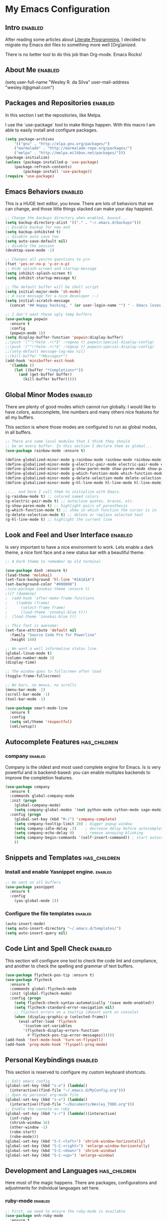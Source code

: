 #+TAGS: enabled noexport has_children

* My Emacs Configuration
  
** Intro 							    :enabled:

After reading some articles about [[https://en.wikipedia.org/wiki/Literate_programming][Literate Programming]], 
I decided to migrate my Emacs dot files to something more well [Org]anized.

There is no better tool to do this job than Org-mode. Emacs Rocks!


** About Me							    :enabled:

(setq user-full-name "Wesley R. da Silva"
      user-mail-address "wesley.it@gmail.com")


** Packages and Repositories					    :enabled:

In this section I set the repositories, like Melpa.

I use the `use-package` tool to make things happen. 
With this macro I am able to easily install and configure
packages.

#+begin_src emacs-lisp
(setq package-archives 
	'(("gnu" . "http://elpa.gnu.org/packages/")
	("marmalade" . "http://marmalade-repo.org/packages/")
	("melpa" . "http://melpa.milkbox.net/packages/")))
(package-initialize)
(unless (package-installed-p 'use-package)
	(package-refresh-contents)
        (package-install 'use-package))
(require 'use-package)
#+end_src


** Emacs Behaviors						    :enabled:

This is a HUGE text editor, you know. There are lots of behaviors that we
can change, and those little things stacked can make your day happiest.

#+begin_src emacs-lisp
;; Change the backups directory when enabled, buuuut...
(setq backup-directory-alist '(("." . "~/.emacs.d/backups")))
;; Disable backup for now and
(setq backup-inhibited t)
;; disable auto save too
(setq auto-save-default nil)
;; disable the session
(desktop-save-mode -1)

;; Changes all yes/no questions to y/n
(fset 'yes-or-no-p 'y-or-n-p)
;; Hide splash-screen and startup-message
(setq inhibit-splash-screen t)
(setq inhibit-startup-message t)

;; The default buffer will be shell script
(setq initial-major-mode 'sh-mode)
;; A nice message for a nice developer :-)
(setq initial-scratch-message 
  (concat "## Happy hacking, " (or user-login-name "") " - Emacs loves you! ##\n\n"))

;; I don't want those ugly temp buffers
(use-package popwin
  :ensure t
  :config
  (popwin-mode 1))
(setq display-buffer-function 'popwin:display-buffer)
;;(push '("^\*helm .+\*$" :regexp t) popwin:special-display-config)
;;(push '("^\*helm-.+\*$" :regexp t) popwin:special-display-config)
;;(setq-default message-log-max nil)
;;(kill-buffer "*Messages*")
(add-hook 'minibuffer-exit-hook
  '(lambda ()
    (let ((buffer "*Completions*"))
      (and (get-buffer buffer)
        (kill-buffer buffer)))))
#+end_src


** Global Minor Modes						    :enabled:

There are plenty of good modes which cannot run globally.
I would like to have colors, autocomplete, line numbers and many
others nice features for all my buffers.

This section is where those modes are configured to run as global
modes, in all buffers.

#+begin_src emacs-lisp
;; There are some local modules that I think they should
;; be on every buffer. In this section I declare them as global...
(use-package rainbow-mode :ensure t)

(define-globalized-minor-mode g-rainbow-mode rainbow-mode rainbow-mode)
(define-globalized-minor-mode g-electric-pair-mode electric-pair-mode electric-pair-mode)
(define-globalized-minor-mode g-show-paren-mode show-paren-mode show-paren-mode)
(define-globalized-minor-mode g-which-function-mode which-function-mode which-function-mode)
(define-globalized-minor-mode g-delete-selection-mode delete-selection-mode delete-selection-mode)
(define-globalized-minor-mode g-hl-line-mode hl-line-mode hl-line-mode)

;;... and here I call them to initialize with Emacs.
(g-rainbow-mode t) ;; colored named colors
(g-electric-pair-mode t) ;; autoclose quotes, braces, etc.
(g-show-paren-mode t) ;; highlight pairs of parenthesis
(g-which-function-mode t) ;; show in which function the cursor is in
(g-delete-selection-mode t) ;; delete or replace selected text
(g-hl-line-mode t) ;; highlight the current line
#+end_src


** Look and Feel and User Interface 				    :enabled:

Is very important to have a nice environment to work.
Lets enable a dark theme, a nice font face and a new
status bar with a beautiful theme.

#+begin_src emacs-lisp
;; A Dark theme to remember my old terminal

(use-package dash :ensure t)
(load-theme 'molokai)
(set-face-background 'hl-line "#1A1A1A")
(set-background-color "#000000")
;(use-package zonokai-theme :ensure t)
;(if (daemonp)
;  (add-hook 'after-make-frame-functions
;    (lambda (frame)
;      (select-frame frame)
;      (load-theme 'zonokai-blue t)))
;  (load-theme 'zonokai-blue t))

;; This font is awesome!
(set-face-attribute 'default nil 
  :family "Source Code Pro for Powerline" 
  :height 160)

;; We want a well informative status line
(global-linum-mode t)
(column-number-mode 1)
(display-time)

;; The window goes to fullscreen after load
(toggle-frame-fullscreen)

;; No bars, no menus, no scrolls
(menu-bar-mode -1)
(scroll-bar-mode -1)
(tool-bar-mode -1)

(use-package smart-mode-line
  :ensure t
  :config
  (setq sml/theme 'respectful)
  (sml/setup))
#+end_src


** Autocomplete Features				       :has_children:
   
*** helm							   :noexport:

Helm is a different way to deal with M-x menu and completions.
It uses a powerful engine with fuzzy search and autocomplete.

#+begin_src emacs-lisp :noexport
;; We are using HELM to M-x
(use-package helm
  :ensure t
  :config
  (global-set-key (kbd "C-c h") 'helm-command-prefix)
  (global-unset-key (kbd "C-x c"))
  (require 'helm-config)
  (global-set-key (kbd "C-c M-x")     'execute-extended-command) ; old M-x
  (global-set-key (kbd "C-x C-d")     'helm-browse-project)
  (global-set-key (kbd "C-h C-f")     'helm-apropos)
  (global-set-key (kbd "C-h r")       'helm-info-emacs)
  (global-set-key (kbd "C-h i")       'helm-info-at-point)
  (global-set-key (kbd "C-:")         'helm-eval-expression-with-eldoc)
  (global-set-key (kbd "C-,")         'helm-calcul-expression)
  (global-set-key (kbd "C-x C-b")     'helm-buffers-list)
  (global-set-key (kbd "C-c f")       'helm-recentf)
  (global-set-key (kbd "C-x C-f")     'helm-find-files)
  (global-set-key (kbd "M-x")         'helm-M-x)
  (global-set-key (kbd "M-y")         'helm-show-kill-ring)
  (global-set-key (kbd "C-c i")       'helm-imenu)
  (global-set-key (kbd "C-x b")       'helm-mini)
  (global-set-key (kbd "C-x C-f")     'helm-find-files)
  (global-set-key (kbd "C-c h o")     'helm-occur)
  (define-key global-map [remap jump-to-register]      'helm-register)
  (define-key global-map [remap list-buffers]          'helm-buffers-list)
  (define-key global-map [remap dabbrev-expand]        'helm-dabbrev)
  (define-key global-map [remap find-tag]              'helm-etags-select)
  (define-key global-map [remap xref-find-definitions] 'helm-etags-select)
  (helm-adaptive-mode t)
  (helm-mode 1))
#+end_src


*** auto-complete						   :noexport:

Auto-complete is one of the most importants completion engines for Emacs.
It is newer than Company and have some nice features to Python and Ruby.

#+begin_src emacs-lisp
;; Default Autocomplete config
;;(use-package auto-complete
;;:ensure t)
;;(ac-config-default)
;;(ac-config-default)
;;(ac-flyspell-workaround)

;;(global-auto-complete-mode t)
;;(setq ac-auto-show-menu t)
;;(setq ac-dwim t)
;;(setq ac-use-menu-map t)
;;(setq ac-quick-help-delay 1)
;;(setq ac-quick-help-height 60)
;;(setq ac-disable-inline t)
;;(setq ac-show-menu-immediately-on-auto-complete t)
;;(setq ac-auto-start 2)
;;(setq ac-candidate-menu-min 0)

;;(set-default 'ac-sources
;;  '(ac-source-dictionary
;;  ac-source-words-in-buffer
;;  ac-source-words-in-same-mode-buffers
;;  ac-source-semantic
;;  ac-source-yasnippet))

;;(dolist (mode '(magit-log-edit-mode log-edit-mode org-mode text-mode haml-mode python-mode
;;                sass-mode yaml-mode csv-mode espresso-mode haskell-mode dockerfile-mode
;;                html-mode nxml-mode sh-mode smarty-mode clojure-mode ansible-mode
;;                lisp-mode textile-mode markdown-mode tuareg-mode css-mode))
;;  (add-to-list 'ac-modes mode))
#+end_src


*** company							    :enabled:

Company is the oldest and most used complete engine for Emacs.
Is is very powerful and is backend-based: you can enable multiples
backends to improve the completion features.

#+begin_src emacs-lisp
(use-package company
  :ensure t
  :commands global-company-mode
  :init (progn
    (global-company-mode)
    (setq company-global-modes '(not python-mode cython-mode sage-mode)))
  :config (progn
    (global-set-key (kbd "M-/") 'company-complete)
    (setq company-tooltip-limit 20) ; bigger popup window
    (setq company-idle-delay .3)    ; decrease delay before autocompletion popup shows
    (setq company-echo-delay 0)     ; remove annoying blinking
    (setq company-begin-commands '(self-insert-command)) ; start autocompletion only after typing
    ))
#+end_src


** Snippets and Templates				       :has_children:

*** Install and enable Yasnippet engine.			    :enabled:

#+begin_src emacs-lisp
;; We want on all buffers
(use-package yasnippet 
  :ensure t
  :config
    (yas-global-mode 1))
#+end_src
   

*** Configure the file templates				    :enabled:

#+BEGIN_SRC emacs-lisp
(auto-insert-mode)
(setq auto-insert-directory "~/.emacs.d/templates/")
(setq auto-insert-query nil)
#+END_SRC


** Code Lint and Spell Check 					    :enabled:

This section will configure one tool to check the code lint and compliance,
and another to check the spelling and grammar of text buffers.

#+begin_src emacs-lisp
(use-package flycheck-pos-tip :ensure t)
(use-package flycheck
  :ensure t
  :commands global-flycheck-mode
  :init (global-flycheck-mode)
  :config (progn
    (setq flycheck-check-syntax-automatically '(save mode-enabled))
    (setq flycheck-standard-error-navigation nil)
    ;; flycheck errors on a tooltip (doesnt work on console)
    (when (display-graphic-p (selected-frame))
      (eval-after-load 'flycheck
        '(custom-set-variables
        '(flycheck-display-errors-function 
          #'flycheck-pos-tip-error-messages))))))
(add-hook 'text-mode-hook 'turn-on-flyspell)
(add-hook 'prog-mode-hook 'flyspell-prog-mode)
#+end_src


** Personal Keybindings						    :enabled:

This section is reserved to configure my custom keyboard shortcuts.

#+begin_src emacs-lisp
;; Edit emacs config
(global-set-key (kbd "s-e") (lambda() 
  (interactive)(find-file "~/.emacs.d/MyConfig.org")))
;; Open my personal org-mode file
(global-set-key (kbd "s-o") (lambda() 
  (interactive)(find-file "~/Documents/Wesley_TODO.org")))
;; Enable the console on ruby
(global-set-key (kbd "s-r") (lambda()(interactive)
  (inf-ruby)
  (shrink-window 16)
  (other-window -1)
  (robe-start)
  (robe-mode)))
(global-set-key (kbd "S-C-<left>") 'shrink-window-horizontally)
(global-set-key (kbd "S-C-<right>") 'enlarge-window-horizontally)
(global-set-key (kbd "S-C-<down>") 'shrink-window)
(global-set-key (kbd "S-C-<up>") 'enlarge-window)
#+end_src



** Development and Languages				       :has_children:

Here most of the magic happens.
There are packages, configurations and adjustments for 
individual languages set here.

*** ruby-mode							    :enabled:

#+BEGIN_SRC emacs-lisp
;; First, we need to ensure the ruby-mode is available
(use-package enh-ruby-mode
  :ensure t
  :mode 
    (("Gemfile\\'" . enh-ruby-mode)
    ("Kirkfile\\'" . enh-ruby-mode)
    ("Rakefile\\'" . enh-ruby-mode)
    ("Vagrantfile\\'" . enh-ruby-mode)
    ("\\.builder\\'" . enh-ruby-mode)
    ("\\.gemspec\\'" . enh-ruby-mode)
    ("\\.irbrc\\'" . enh-ruby-mode)
    ("\\.pryrc\\'" . enh-ruby-mode)
    ("\\.rake\\'" . enh-ruby-mode)
    ("\\.rjs\\'" . enh-ruby-mode)
    ("\\.ru\\'" . enh-ruby-mode)
    ("\\.rb\\'" . enh-ruby-mode)
    ("\\.rxml\\'" . enh-ruby-mode)))

;; Now, lets choose what will be loaded on ruby-mode
(add-hook 'enh-ruby-mode-hook (lambda ()
  ;; Installing and loading
  (use-package rvm :ensure t :config (rvm-use-default))
  (use-package inf-ruby :ensure t) 
  (use-package company-inf-ruby :ensure t)
  (use-package ruby-hash-syntax :ensure t)
  (use-package bundler :ensure t)
  (use-package rubocop :ensure t :config (rubocop-mode))
  (use-package robe :ensure t)
))
#+END_SRC
*** org-mode							    :enabled:

#+BEGIN_SRC emacs-lisp
(add-hook 'org-mode-hook (lambda () 
  (use-package ox-reveal :ensure t)
  (use-package ox-impress-js :ensure t)
  (use-package org-jekyll :ensure t)
  (use-package org-magit :ensure t)
  (use-package org-present :ensure t)
  (let ((color-theme-is-global nil)))
  ;;(load-theme 'manoj-dark t)
  (add-hook 'completion-at-point-functions 
    'pcomplete-completions-at-point nil t)
))
#+END_SRC
*** dockerfile-mode						    :enabled:
 
#+BEGIN_SRC emacs-lisp
(use-package dockerfile-mode :ensure t)
(use-package docker :ensure t)
(add-hook 'dockerfile-mode-hook (lambda ()
  (define-auto-insert "Dockerfile" "Dockerfile")
  (auto-insert)
))
#+END_SRC
*** elixir-mode							    :enabled:

#+BEGIN_SRC emacs-lisp
(use-package elixir-mode :ensure t)
(use-package elixir-mix :ensure t)
(use-package elixir-yasnippets :ensure t)
(use-package alchemist :ensure t)
#+END_SRC
*** yaml-mode							    :enabled:

#+BEGIN_SRC emacs-lisp
(use-package yaml-mode :ensure t)
#+END_SRC
*** markdown-mode						    :enabled:

#+BEGIN_SRC emacs-lisp
(use-package markdown-mode :ensure t)
#+END_SRC
*** gherkin-mode						    :enabled:

#+BEGIN_SRC emacs-lisp
(use-package gherkin-mode :ensure t)
(use-package feature-mode :ensure t
  :mode ("\\.feature$" . feature-mode))
#+END_SRC
*** web-mode							    :enabled:

#+BEGIN_SRC emacs-lisp
(use-package web-mode :ensure t)
#+END_SRC
*** ansible							    :enabled:
To help writing ansible playbooks, there are some modules like ansible-mode and ansible-doc.
#+BEGIN_SRC emacs-lisp
(add-hook 'ansible-hook (lambda () 
  (use-package ansible :ensure t)  
  (use-package ansible-doc :ensure t)
  (use-package company-ansible :ensure t)
  (add-to-list 'company-backends 'company-ansible)
))
#+END_SRC
*** magit							    :enabled:
#+BEGIN_SRC emacs-lisp
(use-package magit 
:ensure t)
#+END_SRC
*** javascript							    :enabled:
json-mode js2-mode js3-mode jquery-doc 
#+BEGIN_SRC emacs-lisp
(use-package json-mode :ensure t)
#+END_SRC
*** lorem-ipsum							   :noexport:
#+BEGIN_SRC emacs-lisp
(use-package lorem-ipsum
:ensure t)
#+END_SRC
*** jekyll-modes						   :noexport:
hyde
#+BEGIN_SRC emacs-lisp
(use-package jekyll-modes 
:ensure t)
#+END_SRC
*** haml-mode							   :noexport:
#+BEGIN_SRC emacs-lisp
(use-package haml-mode 
:ensure t)
#+END_SRC
*** eruby-mode							   :noexport:
#+BEGIN_SRC emacs-lisp
;;(use-package eruby-mode
;;:ensure t)
#+END_SRC
*** erlang							   :noexport:
#+BEGIN_SRC emacs-lisp
(use-package erlang
:ensure t)
#+END_SRC
*** csv-mode							   :noexport:
csv-nav
#+BEGIN_SRC emacs-lisp
(use-package csv-mode
:ensure t)
(use-package csv-nav 
:ensure t)
#+END_SRC
*** puppet-mode							   :noexport:
puppetfile-mode 
#+BEGIN_SRC emacs-lisp
(use-package puppet-mode 
:ensure t)
(use-package puppetfile-mode
:ensure t)
#+END_SRC
